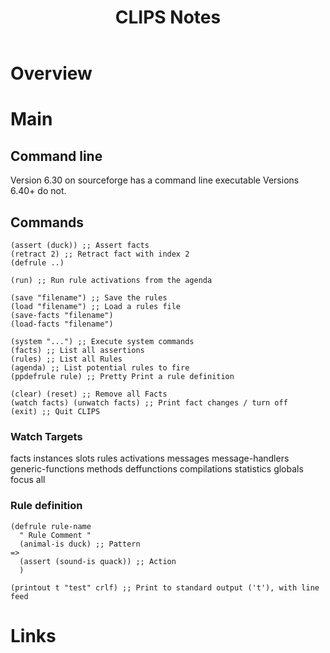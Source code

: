 #+TITLE: CLIPS Notes
* Overview
* Main
** Command line
Version 6.30 on sourceforge has a command line executable
Versions 6.40+ do not.

** Commands
#+NAME: Clips Commands
#+begin_src elisp :results value
(assert (duck)) ;; Assert facts
(retract 2) ;; Retract fact with index 2
(defrule ..)

(run) ;; Run rule activations from the agenda

(save "filename") ;; Save the rules
(load "filename") ;; Load a rules file
(save-facts "filename")
(load-facts "filename")

(system "...") ;; Execute system commands
(facts) ;; List all assertions
(rules) ;; List all Rules
(agenda) ;; List potential rules to fire
(ppdefrule rule) ;; Pretty Print a rule definition

(clear) (reset) ;; Remove all Facts
(watch facts) (unwatch facts) ;; Print fact changes / turn off
(exit) ;; Quit CLIPS
#+end_src
*** Watch Targets
facts
instances
slots
rules
activations
messages
message-handlers
generic-functions
methods
deffunctions
compilations
statistics
globals
focus
all
*** Rule definition
#+NAME: Rule Definition
#+begin_src elisp :results value
(defrule rule-name
  " Rule Comment "
  (animal-is duck) ;; Pattern
=>
  (assert (sound-is quack)) ;; Action
  )
#+end_src

#+NAME: Rule Actions
#+begin_src elisp :results value
(printout t "test" crlf) ;; Print to standard output ('t'), with line feed
#+end_src

* Links
